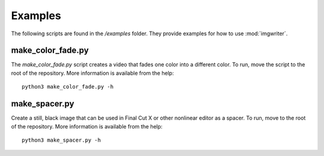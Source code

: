 ########
Examples
########

The following scripts are found in the `/examples` folder. They provide
examples for how to use :mod:`imgwriter`. 


make_color_fade.py
==================
The `make_color_fade.py` script creates a video that fades one color into
a different color. To run, move the script to the root of the repository.
More information is available from the help::

    python3 make_color_fade.py -h


make_spacer.py
==============
Create a still, black image that can be used in Final Cut X or other
nonlinear editor as a spacer. To run, move to the root of the repository.
More information is available from the help::

    python3 make_spacer.py -h
